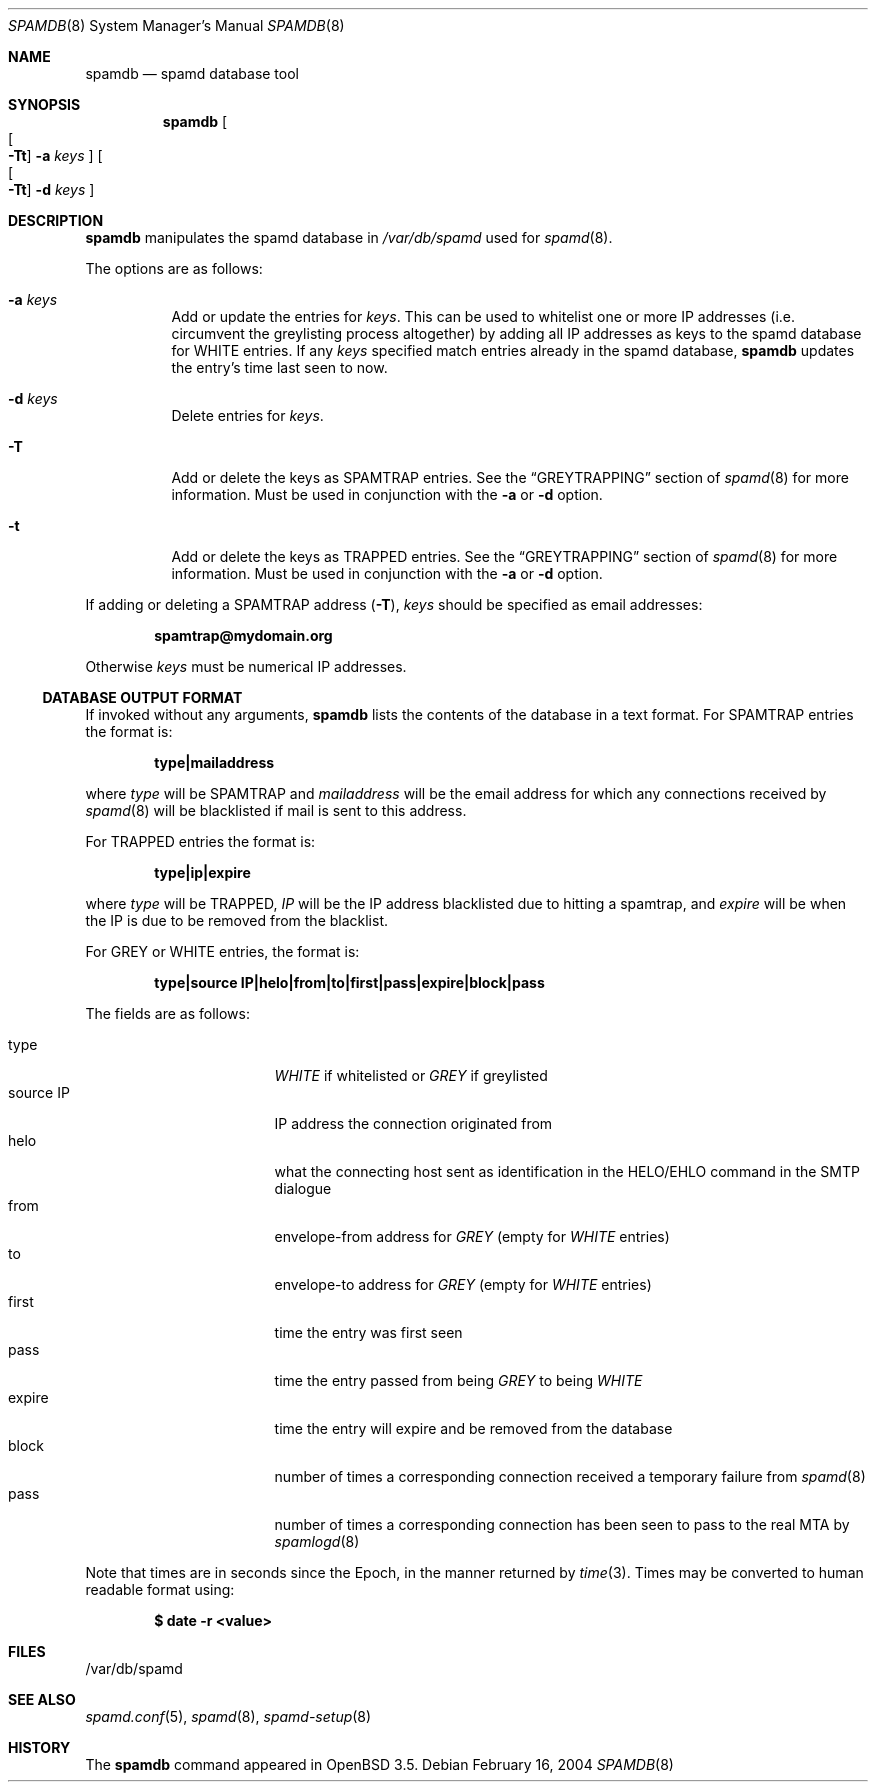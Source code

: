 .\"	$OpenBSD: spamdb.8,v 1.12 2007/02/23 22:40:50 beck Exp $
.\"
.\" Copyright (c) 2004 Bob Beck.  All rights reserved.
.\"
.\" Permission to use, copy, modify, and distribute this software for any
.\" purpose with or without fee is hereby granted, provided that the above
.\" copyright notice and this permission notice appear in all copies.
.\"
.\" THE SOFTWARE IS PROVIDED "AS IS" AND THE AUTHOR DISCLAIMS ALL WARRANTIES
.\" WITH REGARD TO THIS SOFTWARE INCLUDING ALL IMPLIED WARRANTIES OF
.\" MERCHANTABILITY AND FITNESS. IN NO EVENT SHALL THE AUTHOR BE LIABLE FOR
.\" ANY SPECIAL, DIRECT, INDIRECT, OR CONSEQUENTIAL DAMAGES OR ANY DAMAGES
.\" WHATSOEVER RESULTING FROM LOSS OF USE, DATA OR PROFITS, WHETHER IN AN
.\" ACTION OF CONTRACT, NEGLIGENCE OR OTHER TORTIOUS ACTION, ARISING OUT OF
.\" OR IN CONNECTION WITH THE USE OR PERFORMANCE OF THIS SOFTWARE.
.\"
.Dd February 16, 2004
.Dt SPAMDB 8
.Os
.Sh NAME
.Nm spamdb
.Nd spamd database tool
.Sh SYNOPSIS
.Nm spamdb
.Oo Oo Fl Tt Oc
.Fl a Ar keys Oc
.Oo Oo Fl Tt Oc
.Fl d Ar keys Oc
.Sh DESCRIPTION
.Nm
manipulates the spamd database in
.Pa /var/db/spamd
used for
.Xr spamd 8 .
.Pp
The options are as follows:
.Bl -tag -width Ds
.It Fl a Ar keys
Add or update the entries for
.Ar keys .
This can be used to whitelist one or more IP addresses
(i.e. circumvent the greylisting process altogether)
by adding all IP addresses as keys to the spamd database for WHITE entries.
If any
.Ar keys
specified match entries already in the spamd database,
.Nm
updates the entry's time last seen to now.
.It Fl d Ar keys
Delete entries for
.Ar keys .
.It Fl T
Add or delete the keys as SPAMTRAP entries.
See the
.Sx GREYTRAPPING
section of
.Xr spamd 8
for more information.
Must be used in conjunction with the
.Fl a
or
.Fl d
option.
.It Fl t
Add or delete the keys as TRAPPED entries.
See the
.Sx GREYTRAPPING
section of
.Xr spamd 8
for more information.
Must be used in conjunction with the
.Fl a
or
.Fl d
option.
.El
.Pp
If adding or deleting a SPAMTRAP address
.Pq Fl T ,
.Ar keys
should be specified as email addresses:
.Pp
.Dl spamtrap@mydomain.org
.Pp
Otherwise
.Ar keys
must be numerical IP addresses.
.Ss DATABASE OUTPUT FORMAT
If invoked without any arguments,
.Nm
lists the contents of the database in a text format.
For SPAMTRAP entries the format is:
.Pp
.Dl type|mailaddress
.Pp
where
.Em type
will be SPAMTRAP and
.Em mailaddress
will be the email address for which any connections received by
.Xr spamd 8
will be blacklisted if mail is sent to this address.
.Pp
For TRAPPED entries the format is:
.Pp
.Dl type|ip|expire
.Pp
where
.Em type
will be TRAPPED,
.Em IP
will be the IP address blacklisted due to hitting a spamtrap, and
.Em expire
will be when the IP is due to be removed from the blacklist.
.Pp
For GREY or WHITE entries, the format is:
.Pp
.Dl type|source IP|helo|from|to|first|pass|expire|block|pass
.Pp
The fields are as follows:
.Pp
.Bl -tag -width "source IP" -offset indent -compact
.It type
.Em WHITE
if whitelisted or
.Em GREY
if greylisted
.It source IP
IP address the connection originated from
.It helo
what the connecting host sent as identification in the HELO/EHLO command in the
SMTP dialogue
.It from
envelope-from address for
.Em GREY
(empty for
.Em WHITE
entries)
.It to
envelope-to address for
.Em GREY
(empty for
.Em WHITE
entries)
.It first
time the entry was first seen
.It pass
time the entry passed from being
.Em GREY
to being
.Em WHITE
.It expire
time the entry will expire and be removed from the database
.It block
number of times a corresponding connection received a temporary
failure from
.Xr spamd 8
.It pass
number of times a corresponding connection has been seen to pass
to the real MTA by
.Xr spamlogd 8
.El
.Pp
Note that times are in seconds since the Epoch, in the manner returned by
.Xr time 3 .
Times may be converted to human readable format using:
.Pp
.Dl $ date -r <value>
.Sh FILES
/var/db/spamd
.Sh SEE ALSO
.Xr spamd.conf 5 ,
.Xr spamd 8 ,
.Xr spamd-setup 8
.Sh HISTORY
The
.Nm
command
appeared in
.Ox 3.5 .
